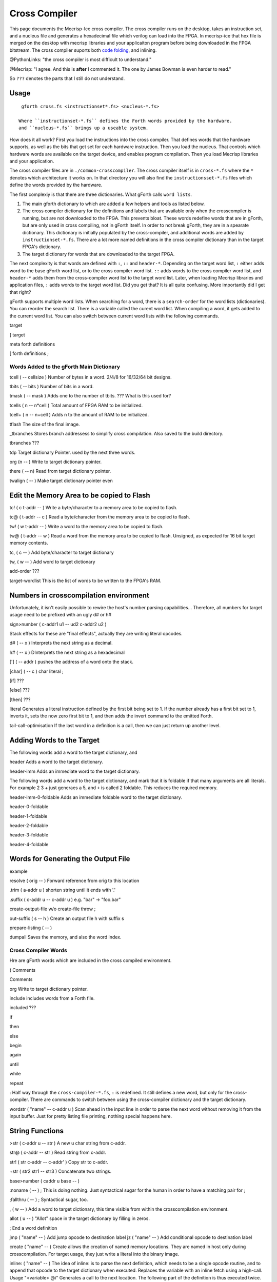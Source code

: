 Cross Compiler
###############

This page documents the Mecrisp-Ice cross compiler.  The cross compiler runs on the desktop,  takes an instruction set, and a  nucleus file and generates a hexadecimal file which verilog can load into the FPGA.  In mecrisp-ice that hex file is merged on the desktop with mecrisp libraries and your applicaiton program before being downloaded in the FPGA bitstream.  The cross compiler suports both `code folding <https://mecrisp-stellaris-folkdoc.sourceforge.io/folding.html>`_, and inlining.

@PythonLinks: "the cross compiler is most difficult to understand." 

@Mecrisp: "I agree. And this is **after** I commented it.  The one by James Bowman is even harder to read."

So ``???`` denotes the parts that I still do not understand.


Usage
-----

:: 

   gforth cross.fs <instructionset*.fs> <nucleus-*.fs>

  Where ``instructionset-*.fs`` defines the Forth words provided by the hardware.
  and ``nucleus-*.fs`` brings up a useable system.

How does it all work?  First you load the instructions into the cross compiler.  That defines words that the hardware supports, as well as the bits that get set for each hardware instruction.  Then you load the nucleus.  That controls which hardware words are available on the target device, and enables program compilation. Then you load Mecrisp libraries and your application. 

The cross compiler files are in ``./common-crosscompiler``.
The cross compiler itself is in ``cross-*.fs`` where the ``*`` denotes which architecture it works on. 
In that directory you will also find the ``instructionsset-*.fs`` files which define the words provided by the hardware. 

The first complexiy is that there are three dictionaries.  What gForth calls ``word lists``.   

1. The main gforth dictionary to which are added a few helpers and tools as listed below.  

2. The cross compiler dictionary for the definitions and labels that are available only when the crosscompiler is running, but are not downloaded to the FPGA.  This prevents bloat.  These words redefine words that are in gForth, but are only used in cross compiling, not in gForth itself. In order to not break gForth, they are in a spearate dictionary. This dictionary is initially populated by the cross-compiler, and additional words are added by ``instructionset-*.fs``.  There are a lot more named definitions in the cross compiler dictionary than in the target FPGA's dictionary.

3. The target dictionary for words that are downloaded to the target FPGA.  

The next complexity is that words are defined with  ``:``, ``::`` and ``header-*``.
Depending on the target word list, ``:`` either adds word to the base gForth word list, or to the 
cross compiler word list.  ``::`` adds words to the cross compiler word list, and ``header-*``
adds them from the cross-compiler word list to the target word list.  Later, when loading Mecrisp libraries and application files, 
``:`` adds words to the target word list.  Did you get that?  It is all quite confusing. More importantly did I get that right?  

gForth supports multiple word lists.  When searching for a word,  there is a ``search-order`` for the word lists (dictionaries).   You can reorder the search list.   There is a variable called the curent word list.  When compiling a word, it gets added to the current word list.  You can also switch between current word lists with the following commands. 

target   

]         target 

meta     forth definitions 

[        forth definitions ;


Words Added to the gForth Main Dictionary
*****************************************

tcell  ( -- cellsize ) Number of bytes in a word.  2/4/8 for 16/32/64 bit designs.

tbits  ( -- bits ) Number of bits in a word. 

tmask  ( -- mask ) Adds one to the number of tbits.  ??? What is this used for?

tcells ( n -- n*cell )  Total amount of FPGA RAM to be initialized.

tcell+ ( n -- n+cell ) Adds n to the amount of RAM to be initialized. 

tflash The size of the final image.

_tbranches Stores branch addressess to simplify cross compilation.  Also saved to the build directory. 

tbranches ???

tdp Target dictionary Pointer.  used by the next three words.

org (n -- ) Write to target dictionary pointer.

there ( -- n) Read from target dictionary pointer.

twalign  ( -- )   Make target dictionary pointer even

Edit the Memory Area to be copied to Flash
------------------------------------------

tc!      ( c t-addr -- )  Write a byte/character to a memory area to be copied to flash. 

tc@      ( t-addr -- c )  Read a byte/character from the memory area to be copied to flash. 

tw!      ( w t-addr -- )  Write a word to the memory area to be copied to flash. 

tw@      ( t-addr -- w )  Read a word from the memory area to be copied to flash.  Unsigned, as expected for 16 bit target memory contents.

tc,      ( c -- ) Add byte/character to target dictionary

tw,      ( w -- ) Add word to target dictionary


add-order  ???

target-wordlist This is the list of words to be written to the FPGA's RAM. 

Numbers in crosscompilation environment
---------------------------------------

Unfortunately, it isn't easily possible to rewire the host's number parsing capabilities...
Therefore, all numbers for target usage need to be prefixed with an ugly d# or h#

sign>number   ( c-addr1 u1 -- ud2 c-addr2 u2 )

Stack effects for these are "final effects", actually they are writing literal opcodes.
 
d#     ( -- x )    Interprets the next string as a decimal. 

h#     ( -- x )    DInterprets the next string as a hexadecimal

[']    ( -- addr ) pushes the address of a word onto the stack.

[char] ( -- c )    char literal ;

[if]         ???  

[else]        ???

[then]        ???

literal Generates a literal instruction defined by the first bit being set to 1.  If the number already has a first bit set to 1, inverts it, sets the now zero first bit to 1, and then adds the invert command to the emitted Forth. 

tail-call-optimisation If the last word in a definition is a call, then we can just return up another level. 

Adding Words to the Target
--------------------------


The following words add a word to the target dictionary, and

header  Adds a word to the target dictionary.

header-imm  Adds an immediate word to the target dictionary. 
 
The following words add a word to the target dictionary, and
mark that it is foldable if that 
many arguments are all literals.  For example 2 3 + just generaes a 5, and ``+`` is called 2 foldable. 
This reduces the required memory. 

header-imm-0-foldable Adds an immediate foldable word to the target dictionary. 

header-0-foldable

header-1-foldable

header-2-foldable

header-3-foldable

header-4-foldable

Words for Generating the Output File
-----------------------------------
example

resolve ( orig -- ) Forward reference from orig to this location

.trim ( a-addr u )  shorten string until it ends with '.'

.suffix  ( c-addr u -- c-addr u ) e.g. "bar" -> "foo.bar"

create-output-file w/o create-file throw ;

out-suffix ( s -- h ) \ Create an output file h with suffix s
   
prepare-listing ( -- )
 
dumpall Saves the memory, and also the word index. 


Cross Compiler Words
********************

Hre are gForth words which are included in the cross compiled environment.  

(  Comments

\  Comments

org         Write to target dictionary pointer.

include     includes words from a Forth file. 

included     ???

if       

then     

else     

begin    

again    

until   

while      

repeat   

:  Half way through the ``cross-compiler-*.fs``, ``:`` is redefined.  It still defines a new word, but only for the cross-compiler. There are commands to switch between using the cross-compiler dictionary and the target dictionary. 

wordstr ( "name" -- c-addr u )   Scan ahead in the input line in order to parse the next word without removing it from the input buffer.  Just for pretty listing file printing, nothing special happens here.

String Functions
----------------

>str ( c-addr u -- str ) A new u char string from c-addr.

str@  (  c-addr -- str ) Read string from c-addr.

str! ( str c-addr -- c-addr' ) Copy str to c-addr.

+str ( str2 str1 -- str3 ) Concatenate two strings. 

base>number   ( caddr u base -- )
 

:noname   ( -- ) ; \ This is doing nothing. Just syntactical sugar for the human in order to have a matching pair for ;

;fallthru ( -- ) ; \ Syntactical sugar, too.

, ( w -- ) \ Add a word to target dictionary, this time visible from within the crosscompilation environment.

allot ( u -- ) \ "Allot" space in the target dictionary by filling in zeros.

; \ End a word definition

jmp ( "name" -- )  Add jump opcode to destination label
jz  ( "name" -- ) Add conditional opcode to destination label

create ( "name" -- ) Create allows the creation of named memory locations.
They are named in host only during crosscompilation.
For target usage, they just write a literal into the binary image.

inline: ( "name" -- )  The idea of inline: is to parse the next definition, 
which needs to be a single opcode routine,
and to append that opcode to the target dictionary when executed.
Replaces the variable with an inline fetch using a high-call. Usage "<variable> @i"
Generates a call to the next location. The following part of the definition is thus executed twice.

@i ( addr -- x ) \ Effect similar to @ on final execution ( -- ) on compilation. Replaces the variable with an inline fetch using a high-call. Usage "<variable> @i"

DOUBLE ( -- )  Generates a call to the next location. The following part of the definition is thus executed twice.

t' ( -- t-addr )  Tick for target definitions

QUESTIONS
*********

This is where I ask the questions I am not yet sure about. 

Why are we doing

tflash      1024 32 * tcell * erase

_tbranches  1024 64 * tcell * erase

I thought it should be 8K 16 tcell * * erase

And what is this? 

: tbranches cells _tbranches + ;

What is a high call?

what is the -8kb stuff.  I thought all of the J1 16 bits architectures could only access 8 kb. 

wordlist constant target-wordlist
: add-order ( wid -- ) >r get-order r> swap 1+ set-order ;
: :: get-current >r target-wordlist set-current : r> set-current ;

